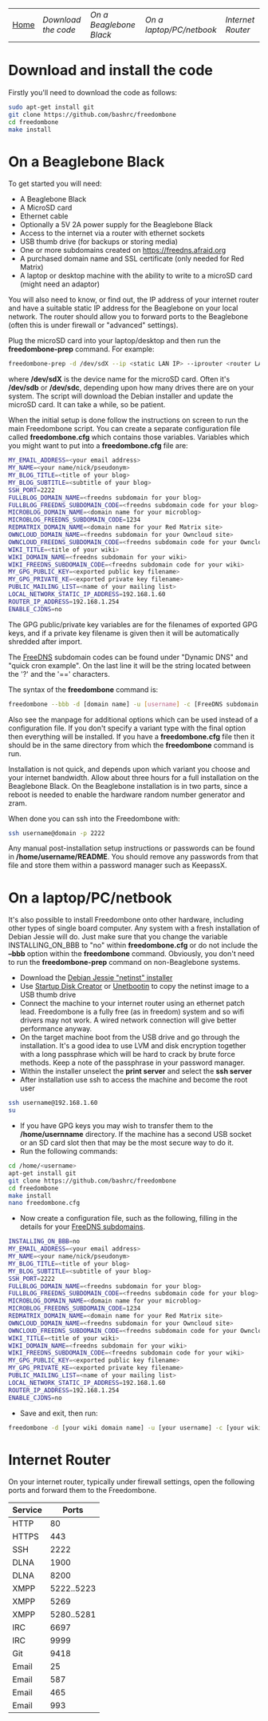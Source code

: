 #+TITLE:
#+AUTHOR: Bob Mottram
#+EMAIL: bob@robotics.uk.to
#+KEYWORDS: freedombox, debian, beaglebone, red matrix, email, web server, home server, internet, censorship, surveillance, social network, irc, jabber
#+DESCRIPTION: Turn the Beaglebone Black into a personal communications server
#+OPTIONS: ^:nil
#+BEGIN_CENTER
[[./images/logo.png]]
#+END_CENTER
| [[file:index.html][Home]] | [[Download the code]] | [[On a Beaglebone Black]] | [[On a laptop/PC/netbook]] | [[Internet Router]] |

* Download and install the code
Firstly you'll need to download the code as follows:

#+BEGIN_SRC bash
sudo apt-get install git
git clone https://github.com/bashrc/freedombone
cd freedombone
make install
#+END_SRC
* On a Beaglebone Black
To get started you will need:

 - A Beaglebone Black
 - A MicroSD card
 - Ethernet cable
 - Optionally a 5V 2A power supply for the Beaglebone Black
 - Access to the internet via a router with ethernet sockets
 - USB thumb drive (for backups or storing media)
 - One or more subdomains created on https://freedns.afraid.org
 - A purchased domain name and SSL certificate (only needed for Red Matrix)
 - A laptop or desktop machine with the ability to write to a microSD card (might need an adaptor)

You will also need to know, or find out, the IP address of your internet router and have a suitable static IP address for the Beaglebone on your local network. The router should allow you to forward ports to the Beaglebone (often this is under firewall or "advanced" settings).

Plug the microSD card into your laptop/desktop and then run the *freedombone-prep* command. For example:

#+BEGIN_SRC bash
freedombone-prep -d /dev/sdX --ip <static LAN IP> --iprouter <router LAN IP>
#+END_SRC

where */dev/sdX* is the device name for the microSD card. Often it's */dev/sdb* or */dev/sdc*, depending upon how many drives there are on your system. The script will download the Debian installer and update the microSD card. It can take a while, so be patient.

When the initial setup is done follow the instructions on screen to run the main Freedombone script. You can create a separate configuration file called *freedombone.cfg* which contains those variables. Variables which you might want to put into a *freedombone.cfg* file are:

#+BEGIN_SRC bash
MY_EMAIL_ADDRESS=<your email address>
MY_NAME=<your name/nick/pseudonym>
MY_BLOG_TITLE=<title of your blog>
MY_BLOG_SUBTITLE=<subtitle of your blog>
SSH_PORT=2222
FULLBLOG_DOMAIN_NAME=<freedns subdomain for your blog>
FULLBLOG_FREEDNS_SUBDOMAIN_CODE=<freedns subdomain code for your blog>
MICROBLOG_DOMAIN_NAME=<domain name for your microblog>
MICROBLOG_FREEDNS_SUBDOMAIN_CODE=1234
REDMATRIX_DOMAIN_NAME=<domain name for your Red Matrix site>
OWNCLOUD_DOMAIN_NAME=<freedns subdomain for your Owncloud site>
OWNCLOUD_FREEDNS_SUBDOMAIN_CODE=<freedns subdomain code for your Owncloud site>
WIKI_TITLE=<title of your wiki>
WIKI_DOMAIN_NAME=<freedns subdomain for your wiki>
WIKI_FREEDNS_SUBDOMAIN_CODE=<freedns subdomain code for your wiki>
MY_GPG_PUBLIC_KEY=<exported public key filename>
MY_GPG_PRIVATE_KE=<exported private key filename>
PUBLIC_MAILING_LIST=<name of your mailing list>
LOCAL_NETWORK_STATIC_IP_ADDRESS=192.168.1.60
ROUTER_IP_ADDRESS=192.168.1.254
ENABLE_CJDNS=no
#+END_SRC

The GPG public/private key variables are for the filenames of exported GPG keys, and if a private key filename is given then it will be automatically shredded after import.

The [[https://freedns.afraid.org/][FreeDNS]] subdomain codes can be found under "Dynamic DNS" and "quick cron example". On the last line it will be the string located between the '?' and the '==' characters.

The syntax of the *freedombone* command is:

#+BEGIN_SRC bash
freedombone --bbb -d [domain name] -u [username] -c [FreeDNS subdomain code] --ddnsuser [FreeDNS username] --ddnspass [FreeDNS password] -s [optional variant type]
#+END_SRC

Also see the manpage for additional options which can be used instead of a configuration file. If you don't specify a variant type with the final option then everything will be installed. If you have a *freedombone.cfg* file then it should be in the same directory from which the *freedombone* command is run.

Installation is not quick, and depends upon which variant you choose and your internet bandwidth. Allow about three hours for a full installation on the Beaglebone Black. On the Beaglebone installation is in two parts, since a reboot is needed to enable the hardware random number generator and zram.

When done you can ssh into the Freedombone with:

#+BEGIN_SRC bash
ssh username@domain -p 2222
#+END_SRC

Any manual post-installation setup instructions or passwords can be found in */home/username/README*. You should remove any passwords from that file and store them within a password manager such as KeepassX.

* On a laptop/PC/netbook
It's also possible to install Freedombone onto other hardware, including other types of single board computer. Any system with a fresh installation of Debian Jessie will do. Just make sure that you change the variable INSTALLING_ON_BBB to "no" within *freedombone.cfg* or do not include the *--bbb* option within the *freedombone* command. Obviously, you don't need to run the *freedombone-prep* command on non-Beaglebone systems.

 * Download the [[https://www.debian.org/devel/debian-installer][Debian Jessie "netinst" installer]]
 * Use [[https://apps.ubuntu.com/cat/applications/usb-creator-gtk/][Startup Disk Creator]] or [[https://en.wikipedia.org/wiki/UNetbootin][Unetbootin]] to copy the netinst image to a USB thumb drive
 * Connect the machine to your internet router using an ethernet patch lead. Freedombone is a fully free (as in freedom) system and so wifi drivers may not work. A wired network connection will give better performance anyway.
 * On the target machine boot from the USB drive and go through the installation. It's a good idea to use LVM and disk encryption together with a long passphrase which will be hard to crack by brute force methods. Keep a note of the passphrase in your password manager.
 * Within the installer unselect the *print server* and select the *ssh server*
 * After installation use ssh to access the machine and become the root user
#+BEGIN_SRC bash
ssh username@192.168.1.60
su
#+END_SRC
 * If you have GPG keys you may wish to transfer them to the */home/usernname* directory. If the machine has a second USB socket or an SD card slot then that may be the most secure way to do it.
 * Run the following commands:
#+BEGIN_SRC bash
cd /home/<username>
apt-get install git
git clone https://github.com/bashrc/freedombone
cd freedombone
make install
nano freedombone.cfg
#+END_SRC

 * Now create a configuration file, such as the following, filling in the details for your [[https://freedns.afraid.org/][FreeDNS subdomains]].
#+BEGIN_SRC bash
INSTALLING_ON_BBB=no
MY_EMAIL_ADDRESS=<your email address>
MY_NAME=<your name/nick/pseudonym>
MY_BLOG_TITLE=<title of your blog>
MY_BLOG_SUBTITLE=<subtitle of your blog>
SSH_PORT=2222
FULLBLOG_DOMAIN_NAME=<freedns subdomain for your blog>
FULLBLOG_FREEDNS_SUBDOMAIN_CODE=<freedns subdomain code for your blog>
MICROBLOG_DOMAIN_NAME=<domain name for your microblog>
MICROBLOG_FREEDNS_SUBDOMAIN_CODE=1234
REDMATRIX_DOMAIN_NAME=<domain name for your Red Matrix site>
OWNCLOUD_DOMAIN_NAME=<freedns subdomain for your Owncloud site>
OWNCLOUD_FREEDNS_SUBDOMAIN_CODE=<freedns subdomain code for your Owncloud site>
WIKI_TITLE=<title of your wiki>
WIKI_DOMAIN_NAME=<freedns subdomain for your wiki>
WIKI_FREEDNS_SUBDOMAIN_CODE=<freedns subdomain code for your wiki>
MY_GPG_PUBLIC_KEY=<exported public key filename>
MY_GPG_PRIVATE_KE=<exported private key filename>
PUBLIC_MAILING_LIST=<name of your mailing list>
LOCAL_NETWORK_STATIC_IP_ADDRESS=192.168.1.60
ROUTER_IP_ADDRESS=192.168.1.254
ENABLE_CJDNS=no
#+END_SRC

 * Save and exit, then run:
#+BEGIN_SRC bash
freedombone -d [your wiki domain name] -u [your username] -c [your wiki FreeDNS domain code] --ddnsuser [FreeDNS username] --ddnspass [FreeDNS password]
#+END_SRC

* Internet Router
On your internet router, typically under firewall settings, open the following ports and forward them to the Freedombone.

| Service |      Ports |
|---------+------------|
| HTTP    |         80 |
| HTTPS   |        443 |
| SSH     |       2222 |
| DLNA    |       1900 |
| DLNA    |       8200 |
| XMPP    | 5222..5223 |
| XMPP    |       5269 |
| XMPP    | 5280..5281 |
| IRC     |       6697 |
| IRC     |       9999 |
| Git     |       9418 |
| Email   |         25 |
| Email   |        587 |
| Email   |        465 |
| Email   |        993 |
